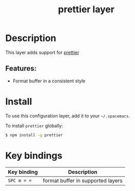 #+title: prettier layer

#+tags: layer|tool

* Table of Contents                     :TOC_5_gh:noexport:
- [[#description][Description]]
  - [[#features][Features:]]
- [[#install][Install]]
- [[#key-bindings][Key bindings]]

* Description
This layer adds support for [[https://github.com/prettier/prettier][prettier]]

** Features:
- Format buffer in a consistent style

* Install
To use this configuration layer, add it to your =~/.spacemacs=.

To install =prettier= globally:

#+BEGIN_SRC sh
  $ npm install -g prettier
#+END_SRC

* Key bindings

| Key binding | Description                       |
|-------------+-----------------------------------|
| ~SPC m = =~ | format buffer in supported layers |
